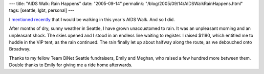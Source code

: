 ---
title: "AIDS Walk: Rain Happens"
date: "2005-09-14"
permalink: "/blog/2005/09/14/AIDSWalkRainHappens.html"
tags: [seattle, lgbt, personal]
---



I `mentioned recently`__ that I would be walking in this year's AIDS Walk.
And so I did.

After months of dry, sunny weather in Seattle, I have grown unaccustomed to rain.
It was an unpleasant morning and an unpleasant shock.
The skies opened and I stood in an endless line waiting to register.
I raised $1180, which entitled me to huddle in the VIP tent, as the rain continued.
The rain finally let up about halfway along the route, as we debouched onto Broadway.

Thanks to my fellow Team BiNet Seattle fundraisers, Emily and Meghan,
who raised a few hundred more between them.
Double thanks to Emily for giving me a ride home afterwards.

__ /blog/2005/08/26/AIDSWalk2005.html


.. _permalink:
    /blog/2005/09/14/AIDSWalkRainHappens.html
